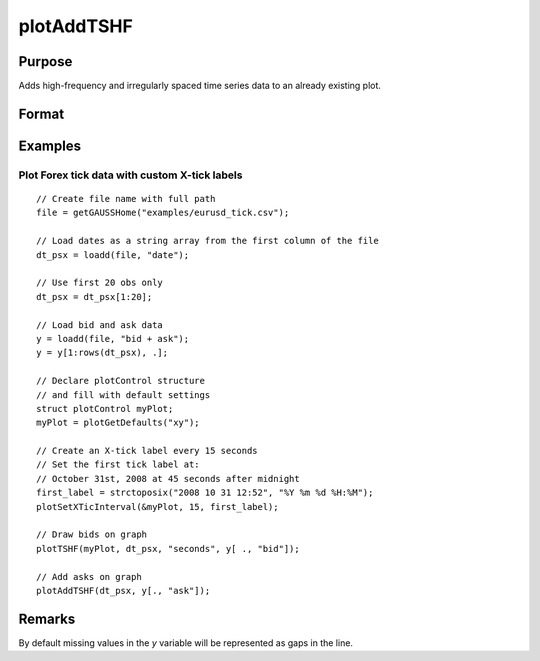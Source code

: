 
plotAddTSHF
==============================================

Purpose
----------------
Adds high-frequency and irregularly spaced time series data to an already existing plot.

Format
----------------
.. function:: plotAddTSHF([myPlot, ] date_vec, y)

    :param myPlot: Optional argument, a :class:`plotControl` structure.
    :type myPlot: struct

    :param date_vec: containing the dates for each observation in the *y* . The dates in *date_vec* are **required** to be:

        - In POSIX time/date format i.e. seconds since Jan 1, 1970.
        - Sorted, increasing.

        However, the dates in *date_vec* **may be**:

        - Irregularly spaced
        - Any frequency which can be represented by DT Scalar format, such as by year, quarter, month, week, day, hour, minute, second or millisecond.

    :type date_vec: Nx1 vector

    :param y: Each column contains the Y values for a particular line.
    :type y: Nx1 or NxM matrix

Examples
----------------

Plot Forex tick data with custom X-tick labels
++++++++++++++++++++++++++++++++++++++++++++++

::

    // Create file name with full path
    file = getGAUSSHome("examples/eurusd_tick.csv");

    // Load dates as a string array from the first column of the file
    dt_psx = loadd(file, "date");
    
    // Use first 20 obs only
    dt_psx = dt_psx[1:20];
    
    // Load bid and ask data 
    y = loadd(file, "bid + ask");
    y = y[1:rows(dt_psx), .];

    // Declare plotControl structure
    // and fill with default settings
    struct plotControl myPlot;
    myPlot = plotGetDefaults("xy");

    // Create an X-tick label every 15 seconds
    // Set the first tick label at:
    // October 31st, 2008 at 45 seconds after midnight
    first_label = strctoposix("2008 10 31 12:52", "%Y %m %d %H:%M");
    plotSetXTicInterval(&myPlot, 15, first_label);

    // Draw bids on graph
    plotTSHF(myPlot, dt_psx, "seconds", y[ ., "bid"]);
    
    // Add asks on graph
    plotAddTSHF(dt_psx, y[., "ask"]);

Remarks
-------

By default missing values in the *y* variable will be represented as gaps in the line.

.. seealso:: Functions :func:`plotTSHF`, :func:`plotSetXTicLabel`, :func:`plotSetXTicInterval`, :func:`plotScatter`, :func:`plotTS`, :func:`plotTSLog`

